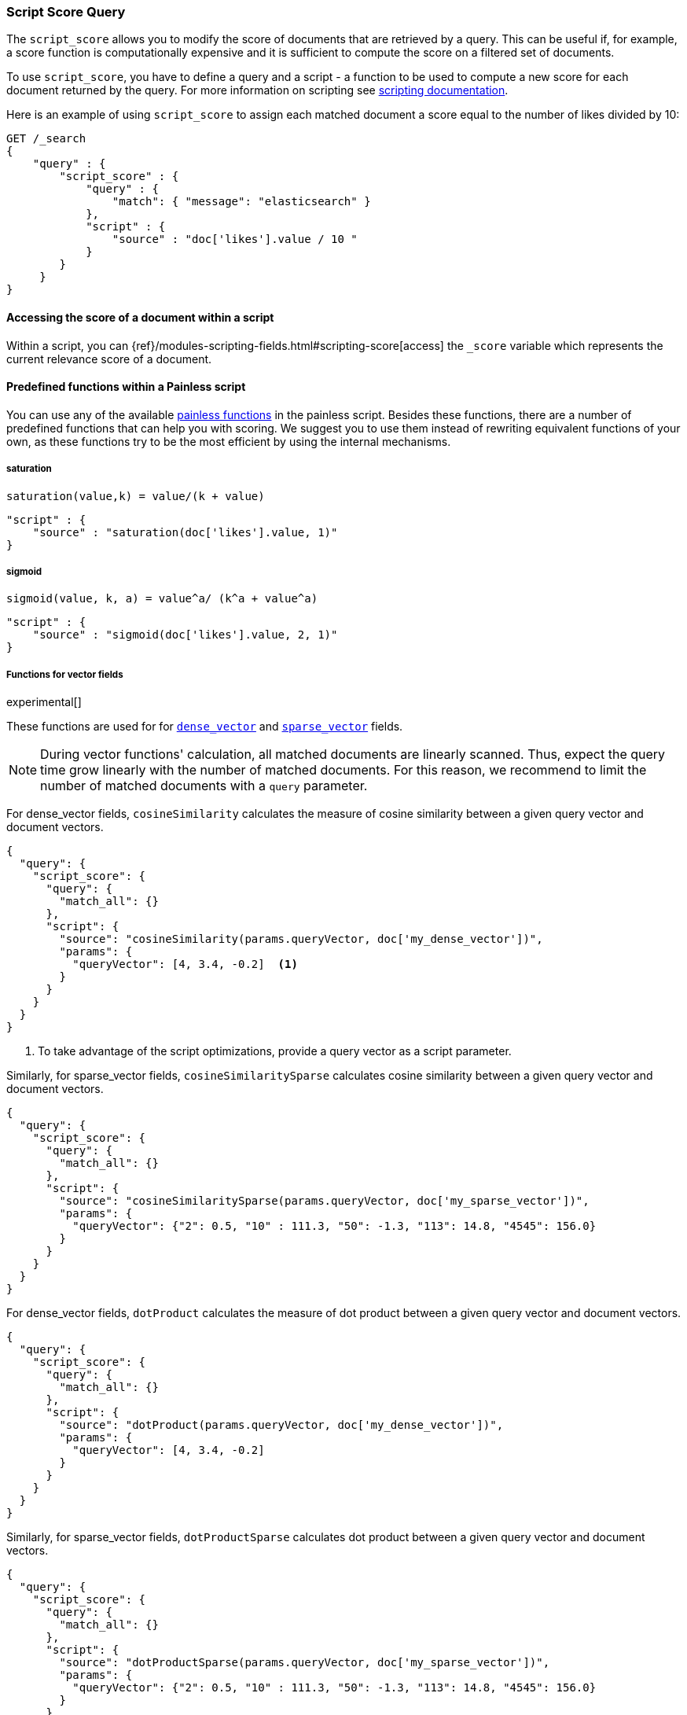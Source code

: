 [[query-dsl-script-score-query]]
=== Script Score Query

The `script_score` allows you to modify the score of documents that are
retrieved by a query. This can be useful if, for example, a score
function is computationally expensive and it is sufficient to compute
the score on a filtered set of documents.

To use `script_score`, you have to define a query and a script -
a function to be used to compute a new score for each document returned
by the query. For more information on scripting see
<<modules-scripting, scripting documentation>>.


Here is an example of using `script_score` to assign each matched document
a score equal to the number of likes divided by 10:

[source,js]
--------------------------------------------------
GET /_search
{
    "query" : {
        "script_score" : {
            "query" : {
                "match": { "message": "elasticsearch" }
            },
            "script" : {
                "source" : "doc['likes'].value / 10 "
            }
        }
     }
}
--------------------------------------------------
// CONSOLE
// TEST[setup:twitter]

==== Accessing the score of a document within a script

Within a script, you can
{ref}/modules-scripting-fields.html#scripting-score[access] 
the `_score` variable which represents the current relevance score of a
document.


==== Predefined functions within a Painless script
You can use any of the available
<<painless-api-reference, painless functions>> in the painless script.
Besides these functions, there are a number of predefined functions
that can help you with scoring. We suggest you to use them instead of
rewriting equivalent functions of your own, as these functions try
to be the most efficient by using the internal mechanisms.

===== saturation
`saturation(value,k) = value/(k + value)`

[source,js]
--------------------------------------------------
"script" : {
    "source" : "saturation(doc['likes'].value, 1)"
}
--------------------------------------------------
// NOTCONSOLE

===== sigmoid
`sigmoid(value, k, a) = value^a/ (k^a + value^a)`

[source,js]
--------------------------------------------------
"script" : {
    "source" : "sigmoid(doc['likes'].value, 2, 1)"
}
--------------------------------------------------
// NOTCONSOLE

[role="xpack"]
[testenv="basic"]
[[vector-functions]]
===== Functions for vector fields

experimental[]

These functions are used for
for <<dense-vector,`dense_vector`>>  and
<<sparse-vector,`sparse_vector`>> fields.

NOTE: During vector functions' calculation, all matched documents are
linearly scanned. Thus, expect the query time grow linearly 
with the number of matched documents. For this reason, we recommend
to limit the number of matched documents with a `query` parameter.

For dense_vector fields, `cosineSimilarity` calculates the measure of
cosine similarity between a given query vector and document vectors.

[source,js]
--------------------------------------------------
{
  "query": {
    "script_score": {
      "query": {
        "match_all": {}
      },
      "script": {
        "source": "cosineSimilarity(params.queryVector, doc['my_dense_vector'])",
        "params": {
          "queryVector": [4, 3.4, -0.2]  <1>
        }
      }
    }
  }
}
--------------------------------------------------
// NOTCONSOLE
<1> To take advantage of the script optimizations, provide a query vector as a script parameter.

Similarly, for sparse_vector fields, `cosineSimilaritySparse` calculates cosine similarity
between a given query vector and document vectors.

[source,js]
--------------------------------------------------
{
  "query": {
    "script_score": {
      "query": {
        "match_all": {}
      },
      "script": {
        "source": "cosineSimilaritySparse(params.queryVector, doc['my_sparse_vector'])",
        "params": {
          "queryVector": {"2": 0.5, "10" : 111.3, "50": -1.3, "113": 14.8, "4545": 156.0}
        }
      }
    }
  }
}
--------------------------------------------------
// NOTCONSOLE

For dense_vector fields, `dotProduct` calculates the measure of
dot product between a given query vector and document vectors.

[source,js]
--------------------------------------------------
{
  "query": {
    "script_score": {
      "query": {
        "match_all": {}
      },
      "script": {
        "source": "dotProduct(params.queryVector, doc['my_dense_vector'])",
        "params": {
          "queryVector": [4, 3.4, -0.2]
        }
      }
    }
  }
}
--------------------------------------------------
// NOTCONSOLE

Similarly, for sparse_vector fields, `dotProductSparse` calculates dot product
between a given query vector and document vectors.

[source,js]
--------------------------------------------------
{
  "query": {
    "script_score": {
      "query": {
        "match_all": {}
      },
      "script": {
        "source": "dotProductSparse(params.queryVector, doc['my_sparse_vector'])",
        "params": {
          "queryVector": {"2": 0.5, "10" : 111.3, "50": -1.3, "113": 14.8, "4545": 156.0}
        }
      }
    }
  }
}
--------------------------------------------------
// NOTCONSOLE

NOTE: If a document doesn't have a value for a vector field on which
a vector function is executed, 0 is returned as a result
for this document.

NOTE: If a document's dense vector field has a number of dimensions
different from the query's vector, 0 is used for missing dimensions
in the calculations of vector functions.


[[random-score-function]]
===== Random score function
`random_score` function generates scores that are uniformly distributed
from 0 up to but not including 1.

`randomScore` function has the following syntax:
`randomScore(<seed>, <fieldName>)`.
It has a required parameter - `seed` as an integer value,
and an optional parameter - `fieldName` as a string value.

[source,js]
--------------------------------------------------
"script" : {
    "source" : "randomScore(100, '_seq_no')"
}
--------------------------------------------------
// NOTCONSOLE

If the `fieldName` parameter is omitted, the internal Lucene
document ids will be used as a source of randomness. This is very efficient,
but unfortunately not reproducible since documents might be renumbered
by merges.

[source,js]
--------------------------------------------------
"script" : {
    "source" : "randomScore(100)"
}
--------------------------------------------------
// NOTCONSOLE


Note that documents that are within the same shard and have the
same value for field will get the same score, so it is usually desirable
to use a field that has unique values for all documents across a shard.
A good default choice might be to use the `_seq_no`
field, whose only drawback is that scores will change if the document is
updated since update operations also update the value of the `_seq_no` field.


[[decay-functions-numeric-fields]]
===== Decay functions for numeric fields
You can read more about decay functions 
{ref}/query-dsl-function-score-query.html#function-decay[here].

* `double decayNumericLinear(double origin, double scale, double offset, double decay, double docValue)`
* `double decayNumericExp(double origin, double scale, double offset, double decay, double docValue)`
* `double decayNumericGauss(double origin, double scale, double offset, double decay, double docValue)`

[source,js]
--------------------------------------------------
"script" : {
    "source" : "decayNumericLinear(params.origin, params.scale, params.offset, params.decay, doc['dval'].value)",
    "params": { <1>
        "origin": 20,
        "scale": 10,
        "decay" : 0.5,
        "offset" : 0
    }
}
--------------------------------------------------
// NOTCONSOLE
<1> Using `params` allows to compile the script only once, even if params change.


===== Decay functions for geo fields

* `double decayGeoLinear(String originStr, String scaleStr, String offsetStr, double decay, GeoPoint docValue)`

* `double decayGeoExp(String originStr, String scaleStr, String offsetStr, double decay, GeoPoint docValue)`

* `double decayGeoGauss(String originStr, String scaleStr, String offsetStr, double decay, GeoPoint docValue)`

[source,js]
--------------------------------------------------
"script" : {
    "source" : "decayGeoExp(params.origin, params.scale, params.offset, params.decay, doc['location'].value)",
    "params": {
        "origin": "40, -70.12",
        "scale": "200km",
        "offset": "0km",
        "decay" : 0.2
    }
}
--------------------------------------------------
// NOTCONSOLE


===== Decay functions for date fields

* `double decayDateLinear(String originStr, String scaleStr, String offsetStr, double decay, JodaCompatibleZonedDateTime docValueDate)`

* `double decayDateExp(String originStr, String scaleStr, String offsetStr, double decay, JodaCompatibleZonedDateTime docValueDate)`

* `double decayDateGauss(String originStr, String scaleStr, String offsetStr, double decay, JodaCompatibleZonedDateTime docValueDate)`

[source,js]
--------------------------------------------------
"script" : {
    "source" : "decayDateGauss(params.origin, params.scale, params.offset, params.decay, doc['date'].value)",
    "params": {
        "origin": "2008-01-01T01:00:00Z",
        "scale": "1h",
        "offset" : "0",
        "decay" : 0.5
    }
}
--------------------------------------------------
// NOTCONSOLE

NOTE: Decay functions on dates are limited to dates in the default format
and default time zone. Also calculations with `now` are not supported.


==== Faster alternatives
Script Score Query calculates the score for every hit (matching document).
There are faster alternative query types that can efficiently skip
non-competitive hits:

* If you want to boost documents on some static fields, use
 <<query-dsl-rank-feature-query, Rank Feature Query>>.


==== Transition from Function Score Query
We are deprecating <<query-dsl-function-score-query, Function Score>>, and
Script Score Query will be a substitute for it.

Here we describe how Function Score Query's functions can be
equivalently implemented in Script Score Query:

[[script-score]]
===== `script_score`
What you used in `script_score` of the Function Score query, you
can copy into the Script Score query. No changes here.

[[weight]]
===== `weight`
`weight` function can be implemented in the Script Score query through
the following script:

[source,js]
--------------------------------------------------
"script" : {
    "source" : "params.weight * _score",
    "params": {
        "weight": 2
    }
}
--------------------------------------------------
// NOTCONSOLE

[[random-score]]
===== `random_score`

Use `randomScore` function
as described in <<random-score-function, random score function>>.

[[field-value-factor]]
===== `field_value_factor`
`field_value_factor` function can be easily implemented through script:

[source,js]
--------------------------------------------------
"script" : {
    "source" : "Math.log10(doc['field'].value * params.factor)",
    params" : {
        "factor" : 5
    }
}
--------------------------------------------------
// NOTCONSOLE


For checking if a document has a missing value, you can use
`doc['field'].size() == 0`. For example, this script will use
a value `1` if a document doesn't have a field `field`:

[source,js]
--------------------------------------------------
"script" : {
    "source" : "Math.log10((doc['field'].size() == 0 ? 1 : doc['field'].value()) * params.factor)",
    params" : {
        "factor" : 5
    }
}
--------------------------------------------------
// NOTCONSOLE

This table lists how `field_value_factor` modifiers can be implemented
through a script:

[cols="<,<",options="header",]
|=======================================================================
| Modifier | Implementation in Script Score

| `none` | -
| `log` |  `Math.log10(doc['f'].value)`
| `log1p` | `Math.log10(doc['f'].value + 1)`
| `log2p` | `Math.log10(doc['f'].value + 2)`
| `ln` | `Math.log(doc['f'].value)`
| `ln1p` | `Math.log(doc['f'].value + 1)`
| `ln2p` | `Math.log(doc['f'].value + 2)`
| `square` | `Math.pow(doc['f'].value, 2)`
| `sqrt` | `Math.sqrt(doc['f'].value)`
| `reciprocal` | `1.0 / doc['f'].value`
|=======================================================================

[[decay-functions]]
===== `decay functions`
Script Score query has equivalent <<decay-functions, decay functions>>
that can be used in script.




